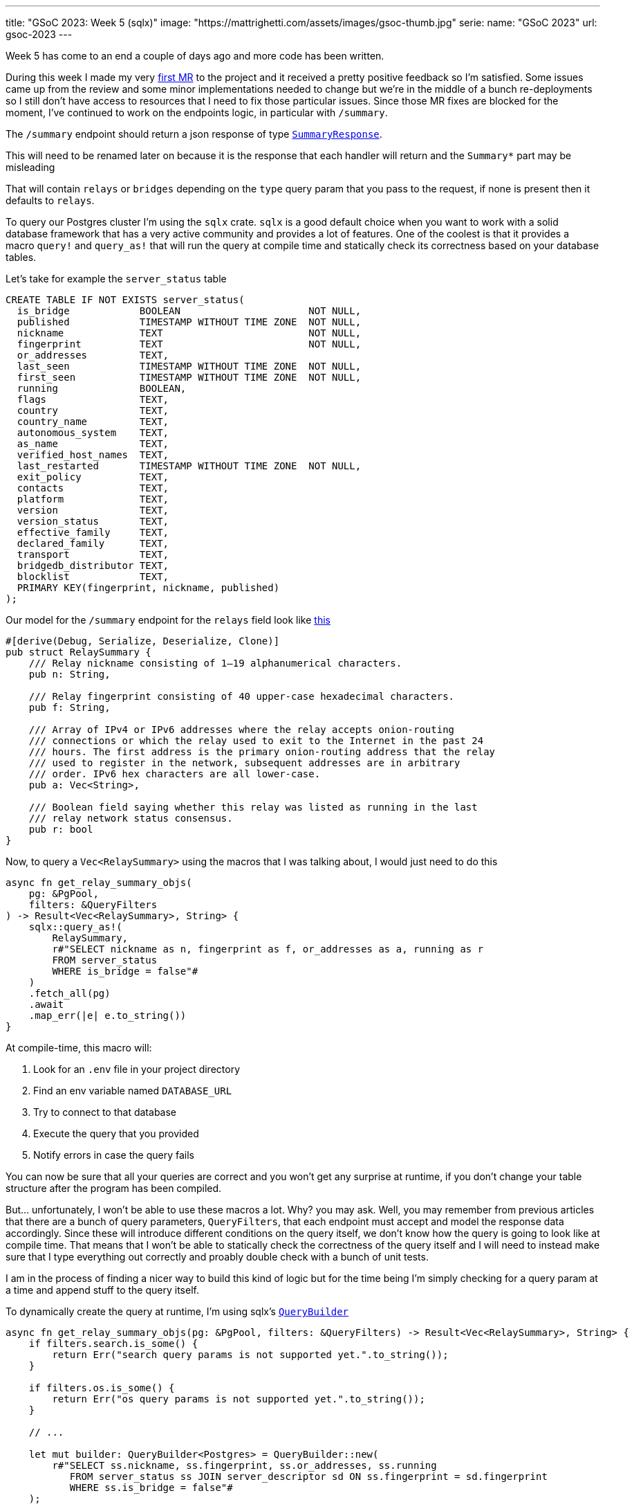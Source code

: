 ---
title: "GSoC 2023: Week 5 (sqlx)"
image: "https://mattrighetti.com/assets/images/gsoc-thumb.jpg"
serie:
  name: "GSoC 2023"
  url: gsoc-2023
---

Week 5 has come to an end a couple of days ago and more code has been written.

During this week I made my very
https://gitlab.torproject.org/tpo/network-health/metrics/networkstatusapi/-/merge_requests/1[first
MR] to the project and it received a pretty positive feedback so I’m satisfied.
Some issues came up from the review and some minor implementations needed to
change but we’re in the middle of a bunch re-deployments so I still don't have
access to resources that I need to fix those particular issues. Since those MR
fixes are blocked for the moment, I've continued to work on the endpoints logic,
in particular with `/summary`.

The `/summary` endpoint should return a json response of type
https://gitlab.torproject.org/tpo/network-health/metrics/networkstatusapi/-/blob/dev/src/models/responses/generic.rs[`SummaryResponse`].

[chat,matt]
--
This will need to be renamed later on because it is the response that each
handler will return and the `Summary*` part may be misleading
--

That will contain `relays` or `bridges`
depending on the `type` query param that you pass to the request, if none is
present then it defaults to `relays`.

To query our Postgres cluster I’m using the `sqlx` crate. `sqlx` is a good
default choice when you want to work with a solid database framework that has a
very active community and provides a lot of features. One of the coolest is that
it provides a macro `query!` and `query_as!` that will run the query at compile
time and statically check its correctness based on your database tables.

Let's take for example the `server_status` table
```sql
CREATE TABLE IF NOT EXISTS server_status(
  is_bridge            BOOLEAN                      NOT NULL,
  published            TIMESTAMP WITHOUT TIME ZONE  NOT NULL,
  nickname             TEXT                         NOT NULL,
  fingerprint          TEXT                         NOT NULL,
  or_addresses         TEXT,
  last_seen            TIMESTAMP WITHOUT TIME ZONE  NOT NULL,
  first_seen           TIMESTAMP WITHOUT TIME ZONE  NOT NULL,
  running              BOOLEAN,
  flags                TEXT,
  country              TEXT,
  country_name         TEXT,
  autonomous_system    TEXT,
  as_name              TEXT,
  verified_host_names  TEXT,
  last_restarted       TIMESTAMP WITHOUT TIME ZONE  NOT NULL,
  exit_policy          TEXT,
  contacts             TEXT,
  platform             TEXT,
  version              TEXT,
  version_status       TEXT,
  effective_family     TEXT,
  declared_family      TEXT,
  transport            TEXT,
  bridgedb_distributor TEXT,
  blocklist            TEXT,
  PRIMARY KEY(fingerprint, nickname, published)
);
```

Our model for the `/summary` endpoint for the `relays`
field look like
https://gitlab.torproject.org/tpo/network-health/metrics/networkstatusapi/-/blob/dev/src/models/responses/summary.rs#L4-22[this]

```rust
#[derive(Debug, Serialize, Deserialize, Clone)]
pub struct RelaySummary {
    /// Relay nickname consisting of 1–19 alphanumerical characters.
    pub n: String,

    /// Relay fingerprint consisting of 40 upper-case hexadecimal characters.
    pub f: String,

    /// Array of IPv4 or IPv6 addresses where the relay accepts onion-routing
    /// connections or which the relay used to exit to the Internet in the past 24
    /// hours. The first address is the primary onion-routing address that the relay
    /// used to register in the network, subsequent addresses are in arbitrary
    /// order. IPv6 hex characters are all lower-case.
    pub a: Vec<String>,

    /// Boolean field saying whether this relay was listed as running in the last
    /// relay network status consensus.
    pub r: bool
}
```

Now, to query a `Vec<RelaySummary>` using the macros that I was talking about,
I would just need to do this

```rust
async fn get_relay_summary_objs(
    pg: &PgPool,
    filters: &QueryFilters
) -> Result<Vec<RelaySummary>, String> {
    sqlx::query_as!(
        RelaySummary,
        r#"SELECT nickname as n, fingerprint as f, or_addresses as a, running as r
        FROM server_status
        WHERE is_bridge = false"#
    )
    .fetch_all(pg)
    .await
    .map_err(|e| e.to_string())
}
```

At compile-time, this macro will:

. Look for an `.env` file in your project directory
. Find an env variable named `DATABASE_URL`
. Try to connect to that database
. Execute the query that you provided
. Notify errors in case the query fails

You can now be sure that all your queries are correct and you won't get any
surprise at runtime, if you don't change your table structure after the program
has been compiled.

But... unfortunately, I won't be able to use these macros a lot. Why? you may
ask. Well, you may remember from previous articles that there are a bunch of query
parameters, `QueryFilters`, that each endpoint must accept and model the
response data accordingly. Since these will introduce different conditions on
the query itself, we don't know how the query is going to look like at compile
time. That means that I won't be able to statically check the correctness of the
query itself and I will need to instead make sure that I type everything out
correctly and proably double check with a bunch of unit tests.

I am in the process of finding a nicer way to build this kind of logic but for
the time being I'm simply checking for a query param at a time and append stuff
to the query itself.

To dynamically create the query at runtime, I'm using sqlx's
https://docs.rs/sqlx/latest/sqlx/struct.QueryBuilder.html[`QueryBuilder`]

```rust
async fn get_relay_summary_objs(pg: &PgPool, filters: &QueryFilters) -> Result<Vec<RelaySummary>, String> {
    if filters.search.is_some() {
        return Err("search query params is not supported yet.".to_string());
    }

    if filters.os.is_some() {
        return Err("os query params is not supported yet.".to_string());
    }

    // ...

    let mut builder: QueryBuilder<Postgres> = QueryBuilder::new(
        r#"SELECT ss.nickname, ss.fingerprint, ss.or_addresses, ss.running
           FROM server_status ss JOIN server_descriptor sd ON ss.fingerprint = sd.fingerprint
           WHERE ss.is_bridge = false"#
    );

    if let Some(ref running) = filters.running {
        builder.push(" AND ss.running=");
        builder.push_bind(running);
    }

    if let Some(ref lookup) = filters.lookup {
        builder.push(" AND ss.lookup=");
        builder.push_bind(lookup.as_ref());
    }

    if let Some(ref r#as) = filters.r#as {
        builder.push(" AND ss.as=");
        builder.push_bind(r#as);
    }

    if let Some(ref country) = filters.country {
        builder.push(" AND ss.country=");
        builder.push_bind(country.as_ref());
    }

    if let Some(ref family) = filters.family {
        builder.push(r#" AND ss.fingerprint IN (
            WITH valid AS (
                SELECT fingerprint, (jsonb_array_elements_text(family::jsonb)) AS fam
                FROM server_descriptor
                WHERE family <> 'null'
            )
            SELECT fingerprint
            FROM valid
            WHERE fam = '"#);
        builder.push_bind(family);
        builder.push("%')");
    }

    if let Some(ref r#as) = filters.r#as {
        builder.push(" AND as='");
        builder.push_bind(r#as);
        builder.push("'");
    }

    if let Some(ref as_name) = filters.as_name {
        builder.push(" AND as_name='");
        builder.push_bind(as_name);
        builder.push("'");
    }

    let query = builder.build();
    let sql = query.sql();

    sqlx::query_as::<_, RelaySummary>(sql)
        .fetch_all(pg)
        .await
        .map_err(|e| e.to_string())
}
```

As you can see it is a little bit verbose, but it works for now so I'm going to
focus on the logic of it instead of the code structure, that can change later as
I discuss what would be best with the rest of the team. It's good practice,
though, to keep database related stuff in separate methods or modules because
you don't want to read hundreds of lines of code where you zig-zag through SQL
queries and Rust logic.

`get_relay_summary_objs` (again, naming is terrible, I'll get better at it I
promise) is the method that is invoked from the endpoint handler
that I haven't yet talked about. In that, I've implemented more logic that actually builds the
response that is going to be returned to clients.

```rust
pub async fn get_summary(
    params: QueryFilters,
    pg: web::Data<PgPool>
) -> Result<HttpResponse, Error> {
    let mut response: SummaryResponseBuilder<RelaySummary, BridgeSummary> = SummaryResponseBuilder::default();
    response.version(VERSION.into());
    response.next_major_version_scheduled(None);
    response.build_version(None);
    response.relays_published("TODO".into());
    response.bridges_published("TODO".into());

    let (tot_r, tot_b): (i64, i64) = get_totals(&pg)
        .await
        .map_err(ErrorInternalServerError)?
        .into();

    match params.r#type.unwrap_or(ParametersType::Relay) {
        ParametersType::Relay => {
            let relays = get_relay_summary_objs(&pg, &params)
                .await
                .map_err(ErrorInternalServerError)?;

            response.relays(relays);
            response.relays_skipped(params.offset.map(|f| f.into()));
            response.relays_truncated(
                get_truncated(tot_r as i32, params.limit, params.offset)
            );

            response.bridges(vec![]);
            response.bridges_truncated(tot_b as i32);
            response.bridges_skipped(None);
        },
        ParametersType::Bridge => {
            let bridges = get_bridges_summary_objs(&pg)
                .await
                .map_err(ErrorInternalServerError)?;

            response.bridges(bridges);
            response.bridges_skipped(params.offset.map(|f| f.into()));
            response.bridges_truncated(
                get_truncated(tot_b as i32, params.limit, params.offset)
            );

            response.relays(vec![]);
            response.relays_truncated(tot_r as i32);
            response.relays_skipped(None);
        }
    }

    let summary = response.build()
        .map_err(ErrorInternalServerError)?;

    Ok(HttpResponse::Ok().json(summary))
}
```

The logic here is much simpler that the querying section. As I was mentioning
before, you can either get `bridges` or `relays`, so the very first step that
I'm taking is checking if the user requested a specific `type` of data, if not then
I fallback to `relays` by default. Other than that I'm building the response
using the builder design pattern which is convenient in this case and it's
easier to read.

[chat,matt]
--
The code above is not finished as you may have noticed. There are a bunch of
`TODO` returned in the response, that is because I'm missing informations on how to
retrieve those particular fields and since leaving those fields to `None` will
make the builder return an error, that's the quickest way possible to make the
server work
--

Busy week, small steps - I'm a little bit behind schedule as I wanted to have
both `/summary` and `/details` ready during this week, which was not a thing.
I didn't immediately realise that query params would eventually take this much
time, but once they're settled for a single endpoint that will apply to all the
others without too many adjustments. Hopefully I'll catch-up by the end of next
week when issues related to the first MR will be fixed.

If you have any critics or suggestions on the implementation, please continue
to reach out by email as I've gained a lot of insights lately from some of my
readers and I really appreciate that.
